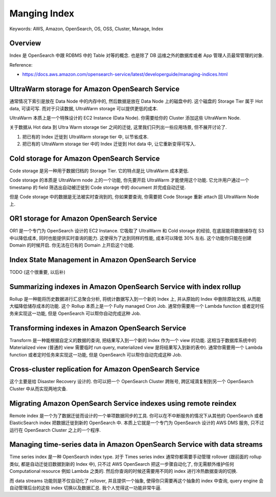 Manging Index
==============================================================================
Keywords: AWS, Amazon, OpenSearch, OS, OSS, Cluster, Manage, Index


Overview
------------------------------------------------------------------------------
Index 是 OpenSearch 中跟 RDBMS 中的 Table 对等的概念. 也是除了 DB 运维之外的数据库或者 App 管理人员最常管理的对象.


Reference:

- https://docs.aws.amazon.com/opensearch-service/latest/developerguide/managing-indices.html


UltraWarm storage for Amazon OpenSearch Service
------------------------------------------------------------------------------
通常情况下索引是放在 Data Node 中的内存中的, 然后数据是放在 Data Node 上的磁盘中的. 这个磁盘的 Storage Tier 属于 Hot data, 可读可写. 而对于只读数据, UltraWarm storage 可以提供更低的成本.

UltraWarm 本质上是一个特殊设计的 EC2 Instance (Data Node). 你需要给你的 Cluster 添加这些 UltraWarm Node.

关于数据从 Hot data 到 Ultra Warm storage tier 之间的迁徙, 这里我们只列出一些应用场景, 但不展开讨论了.

1. 把已有的 Index 迁徙到 UltraWarm storage tier 中, 以节省成本.
2. 把已有的 UltraWarm storage tier 中的 Index 迁徙到 Hot data 中, 让它重新变得可写入.


Cold storage for Amazon OpenSearch Service
------------------------------------------------------------------------------
Code storage 是另一种用于数据归档的 Storage Tier. 它的特点是比 UltraWarm 成本更低.

Code storage 的本质是 UltraWarm node 上的一个功能, 你先要开启 UltraWarm 才能使用这个功能. 它允许用户通过一个 timestamp 的 field 筛选出自动被迁徙到 Code storage 中的 document 并完成自动迁徙.

但是 Code storage 中的数据是无法被实时查询到的, 你如果要查询, 你需要把 Code Storage 重新 attach 回 UltraWarm Node 上.


OR1 storage for Amazon OpenSearch Service
------------------------------------------------------------------------------
OR1 是一个专门为 OpenSearch 设计的 EC2 Instance. 它吸取了 UltraWarm 和 Cold storage 的经验, 在底层能将数据储存在 S3 中以降低成本, 同时也能提供实时查询的能力. 这使得为了达到同样的性能, 成本可以降低 30% 左右. 这个功能你只能在创建 Domain 的时候开启. 你无法在已有的 Domain 上开启这个功能.


Index State Management in Amazon OpenSearch Service
------------------------------------------------------------------------------
TODO (这个很重要, 以后补)

Summarizing indexes in Amazon OpenSearch Service with index rollup
------------------------------------------------------------------------------
Rollup 是一种能将历史数据进行汇总聚合分析, 将统计数据写入到一个新的 Index 上, 并从原始的 Index 中删除原始文档, 从而能大幅降低储存成本的功能. 这个 Rollup 本质上是一个 Fully managed Cron Job. 通常你需要用一个 Lambda function 或者定时任务来实现这一功能, 但是 OpenSearch 可以帮你自动完成这种 Job.


Transforming indexes in Amazon OpenSearch Service
------------------------------------------------------------------------------
Transform 是一种能根据自定义的数据的查询, 把结果写入到一个新的 Index 作为一个 view 的功能. 这相当于数据库系统中的 Materialized view (普通的 view 需要临时 run query, materialized view 是将结果写入到新的表中). 通常你需要用一个 Lambda function 或者定时任务来实现这一功能, 但是 OpenSearch 可以帮你自动完成这种 Job.


Cross-cluster replication for Amazon OpenSearch Service
------------------------------------------------------------------------------
这个主要是给 Disaster Recovery 设计的. 你可以把一个 OpenSearch Cluster 跨账号, 跨区域滴复制到另一个 OpenSearch Cluster 中从而实现两地灾备.


Migrating Amazon OpenSearch Service indexes using remote reindex
------------------------------------------------------------------------------
Remote index 是一个为了数据迁徙而设计的一个单项数据同步的工具. 你可以在不中断服务的情况下从其他的 OpenSearch 或者 ElasticSearch index 把数据迁徙到新的 OpenSearch 中. 本质上它就是一个专门为 OpenSearch 设计的 AWS DMS 服务, 只不过运行在 OpenSearch Cluster 之上的一个程序.


Managing time-series data in Amazon OpenSearch Service with data streams
------------------------------------------------------------------------------
Time series index 是一种 OpenSearch index type. 对于 Times series index 通常你都需要手动管理 rollover (跟前面的 rollup 类似, 都是自动迁徙旧数据到新的 Index 中), 只不过 AWS OpenSearch 把这一步骤自动化了, 你无需额外维护任何 Computational resource 例如 Lambda 之类的. 然后你查询的时候还需要用不同的 index 进行冷热数据查询的切换.

而 data streams 功能则是不仅自动化了 rollover, 并且提供一个抽象, 使得你只需要再这个抽象的 index 中查询, query engine 会自动管理后台的这些 index 切换以及数据汇总. 我个人觉得这一功能非常牛逼.
